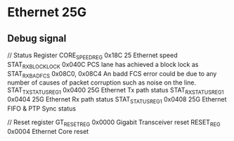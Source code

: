 * Ethernet 25G
** Debug signal

   // Status Register
   CORE_SPEED_REG       0x18C           25 Ethernet speed
   STAT_RX_BLOCK_LOCK   0x040C          PCS lane has achieved a block lock as
   STAT_RX_BAD_FCS      0x08C0, 0x08C4  An badd FCS error could be due to any number of causes of packet corruption such as noise on the line.
   STAT_TX_STATUS_REG1  0x0400          25G Ethernet Tx path status
   STAT_RX_STATUS_REG1  0x0404          25G Ethernet Rx path status
   STAT_STATUS_REG1     0x0408          25G Ethernet FIFO & PTP Sync status

   // Reset register
   GT_RESET_REG         0x0000          Gigabit Transceiver reset
   RESET_REG            0x0004          Ethernet Core reset
